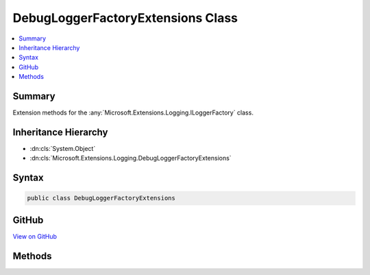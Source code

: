 

DebugLoggerFactoryExtensions Class
==================================



.. contents:: 
   :local:



Summary
-------

Extension methods for the :any:`Microsoft.Extensions.Logging.ILoggerFactory` class.





Inheritance Hierarchy
---------------------


* :dn:cls:`System.Object`
* :dn:cls:`Microsoft.Extensions.Logging.DebugLoggerFactoryExtensions`








Syntax
------

.. code-block:: csharp

   public class DebugLoggerFactoryExtensions





GitHub
------

`View on GitHub <https://github.com/aspnet/apidocs/blob/master/aspnet/logging/src/Microsoft.Extensions.Logging.Debug/DebugLoggerFactoryExtensions.cs>`_





.. dn:class:: Microsoft.Extensions.Logging.DebugLoggerFactoryExtensions

Methods
-------

.. dn:class:: Microsoft.Extensions.Logging.DebugLoggerFactoryExtensions
    :noindex:
    :hidden:

    
    .. dn:method:: Microsoft.Extensions.Logging.DebugLoggerFactoryExtensions.AddDebug(Microsoft.Extensions.Logging.ILoggerFactory)
    
        
    
        Adds a debug logger that is enabled for :any:`Microsoft.Extensions.Logging.LogLevel`\.Information or higher.
    
        
        
        
        :param factory: The extension method argument.
        
        :type factory: Microsoft.Extensions.Logging.ILoggerFactory
        :rtype: Microsoft.Extensions.Logging.ILoggerFactory
    
        
        .. code-block:: csharp
    
           public static ILoggerFactory AddDebug(ILoggerFactory factory)
    
    .. dn:method:: Microsoft.Extensions.Logging.DebugLoggerFactoryExtensions.AddDebug(Microsoft.Extensions.Logging.ILoggerFactory, Microsoft.Extensions.Logging.LogLevel)
    
        
    
        Adds a debug logger that is enabled for :any:`Microsoft.Extensions.Logging.LogLevel`\s of minLevel or higher.
    
        
        
        
        :param factory: The extension method argument.
        
        :type factory: Microsoft.Extensions.Logging.ILoggerFactory
        
        
        :param minLevel: The minimum  to be logged
        
        :type minLevel: Microsoft.Extensions.Logging.LogLevel
        :rtype: Microsoft.Extensions.Logging.ILoggerFactory
    
        
        .. code-block:: csharp
    
           public static ILoggerFactory AddDebug(ILoggerFactory factory, LogLevel minLevel)
    
    .. dn:method:: Microsoft.Extensions.Logging.DebugLoggerFactoryExtensions.AddDebug(Microsoft.Extensions.Logging.ILoggerFactory, System.Func<System.String, Microsoft.Extensions.Logging.LogLevel, System.Boolean>)
    
        
    
        Adds a debug logger that is enabled as defined by the filter function.
    
        
        
        
        :param factory: The extension method argument.
        
        :type factory: Microsoft.Extensions.Logging.ILoggerFactory
        
        
        :param filter: The function used to filter events based on the log level.
        
        :type filter: System.Func{System.String,Microsoft.Extensions.Logging.LogLevel,System.Boolean}
        :rtype: Microsoft.Extensions.Logging.ILoggerFactory
    
        
        .. code-block:: csharp
    
           public static ILoggerFactory AddDebug(ILoggerFactory factory, Func<string, LogLevel, bool> filter)
    

